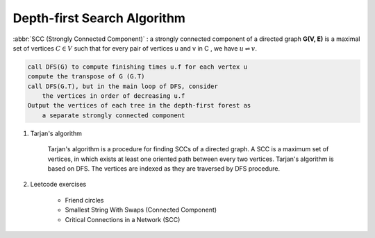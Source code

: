 ****************************
Depth-first Search Algorithm
****************************

.. code-block:: none
    :caption: Taken from *Introduction to Algorithms*

    # \Theta(V+E)
    DFS(G)
        for each vertex u in G.V
            u.color = WHITE
            u.p = NIL # predecessor
        time = 0 # global variable used for timestamp
        for each vertex u in G.V
            if u.color == WHITE
                DFS-Visit(G, u)

    DFS-Visit(G, u)
        time = time + 1
        u.d = time # discovery time
        u.color = GRAY
        for each vertex v in G.Adj[u]
            if v.color == WHITE
                v.p = u
                DFS-Visit(G, v)
        u.color = BLACK
        time = time + 1
        u.f = time # finishing time

    TOPOLOGICAL-SORT(G)
        call DFS(G) to compute finishing times f for each vertex
        as each vertex is finished, insert it onto the front of a linked list
        return the linked list of vertices

:abbr:`SCC (Strongly Connected Component)` : a strongly connected component of a directed
graph **G(V, E)** is a maximal set of vertices :math:`C \in V` such that for every pair
of vertices u and v in C , we have :math:`u \rightleftharpoons v`.

.. code-block:: none

    call DFS(G) to compute finishing times u.f for each vertex u
    compute the transpose of G (G.T)
    call DFS(G.T), but in the main loop of DFS, consider
        the vertices in order of decreasing u.f
    Output the vertices of each tree in the depth-first forest as
        a separate strongly connected component

#. Tarjan's algorithm

    Tarjan's algorithm is a procedure for finding SCCs of a directed graph.
    A SCC is a maximum set of vertices, in which exists at least one oriented
    path between every two vertices. Tarjan's algorithm is based on DFS.
    The vertices are indexed as they are traversed by DFS procedure.

#. Leetcode exercises

    - Friend circles
    - Smallest String With Swaps (Connected Component)
    - Critical Connections in a Network (SCC)
